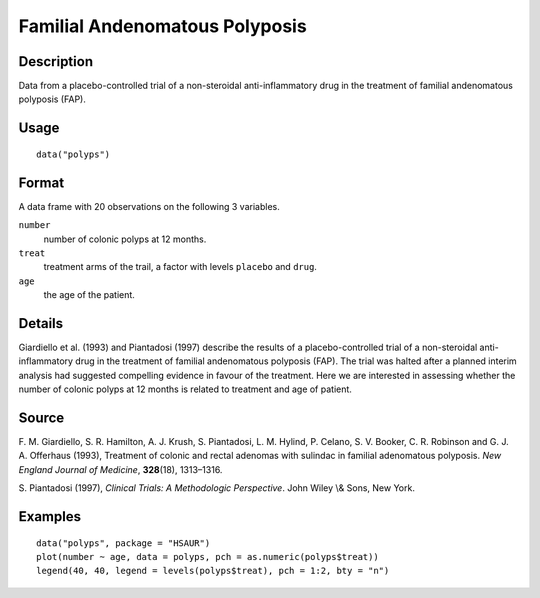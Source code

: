 +--------------------------------------+--------------------------------------+
| polyps                               |
| R Documentation                      |
+--------------------------------------+--------------------------------------+

Familial Andenomatous Polyposis
-------------------------------

Description
~~~~~~~~~~~

Data from a placebo-controlled trial of a non-steroidal
anti-inflammatory drug in the treatment of familial andenomatous
polyposis (FAP).

Usage
~~~~~

::

    data("polyps")

Format
~~~~~~

A data frame with 20 observations on the following 3 variables.

``number``
    number of colonic polyps at 12 months.

``treat``
    treatment arms of the trail, a factor with levels ``placebo`` and
    ``drug``.

``age``
    the age of the patient.

Details
~~~~~~~

Giardiello et al. (1993) and Piantadosi (1997) describe the results of a
placebo-controlled trial of a non-steroidal anti-inflammatory drug in
the treatment of familial andenomatous polyposis (FAP). The trial was
halted after a planned interim analysis had suggested compelling
evidence in favour of the treatment. Here we are interested in assessing
whether the number of colonic polyps at 12 months is related to
treatment and age of patient.

Source
~~~~~~

F. M. Giardiello, S. R. Hamilton, A. J. Krush, S. Piantadosi, L. M.
Hylind, P. Celano, S. V. Booker, C. R. Robinson and G. J. A. Offerhaus
(1993), Treatment of colonic and rectal adenomas with sulindac in
familial adenomatous polyposis. *New England Journal of Medicine*,
**328**\ (18), 1313–1316.

S. Piantadosi (1997), *Clinical Trials: A Methodologic Perspective*.
John Wiley \\& Sons, New York.

Examples
~~~~~~~~

::


      data("polyps", package = "HSAUR")
      plot(number ~ age, data = polyps, pch = as.numeric(polyps$treat))
      legend(40, 40, legend = levels(polyps$treat), pch = 1:2, bty = "n")

